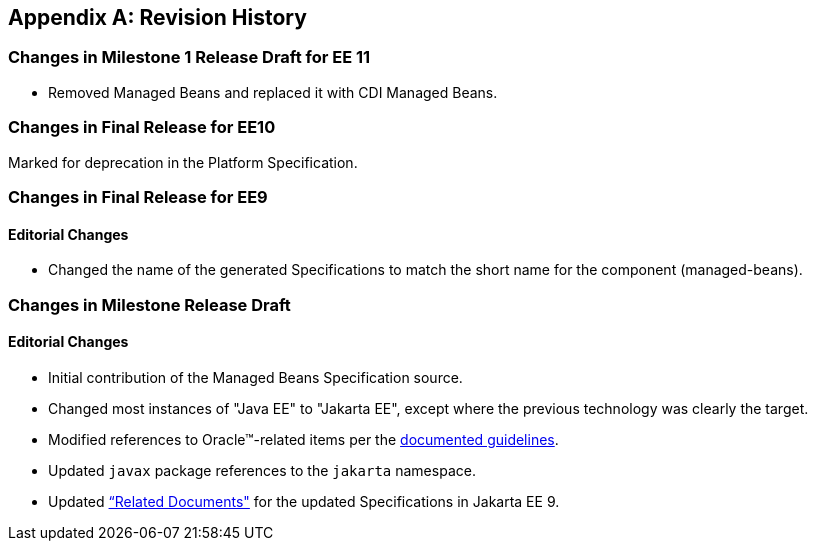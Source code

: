 [appendix]
== Revision History
=== Changes in Milestone 1 Release Draft for EE 11
* Removed Managed Beans and replaced it with CDI Managed Beans.

=== Changes in Final Release for EE10
Marked for deprecation in the Platform Specification.

=== Changes in Final Release for EE9
==== Editorial Changes
* Changed the name of the generated Specifications to match the short name for the component (managed-beans).

=== Changes in Milestone Release Draft
==== Editorial Changes
* Initial contribution of the Managed Beans Specification source.
* Changed most instances of "Java EE" to "Jakarta EE", except where the previous technology was clearly the target.
* Modified references to Oracle(TM)-related items per the https://jakarta.ee/legal/acronym_guidelines/[documented guidelines].
* Updated `javax` package references to the `jakarta` namespace.
* Updated <<relateddocs, “Related Documents">> for the updated Specifications in Jakarta EE 9.
